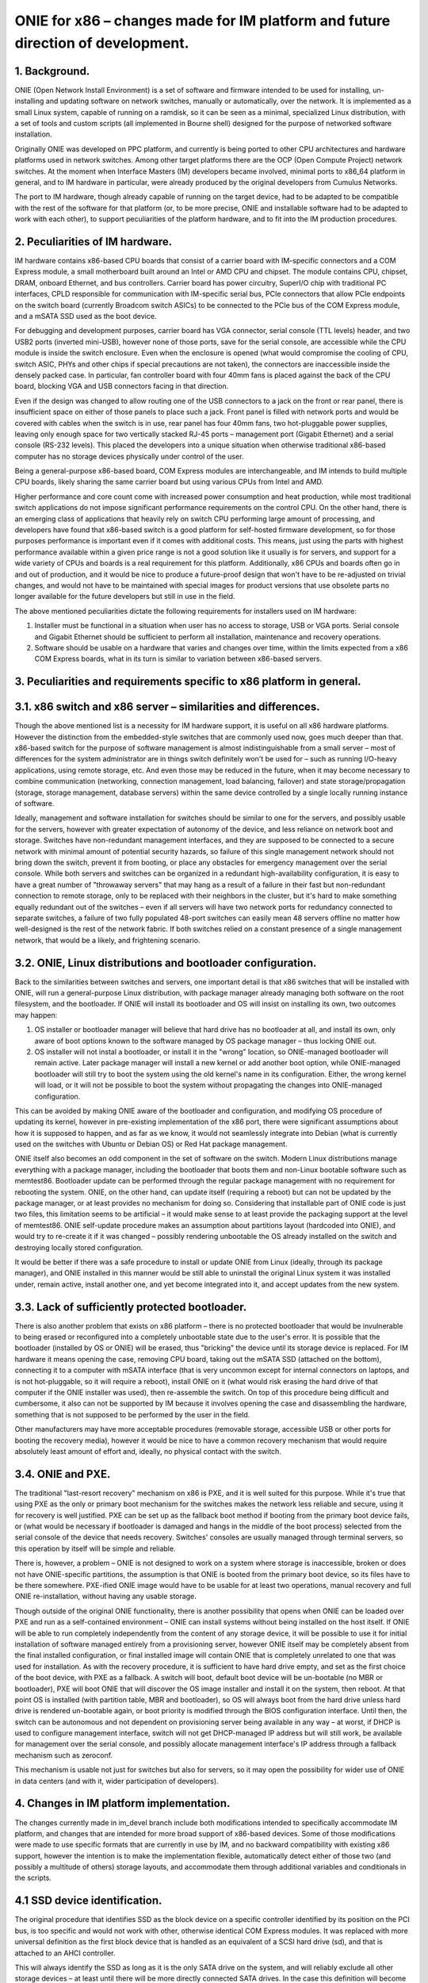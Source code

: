 ################################################################################
ONIE for x86 – changes made for IM platform and future direction of development.
################################################################################

1. Background.
==============

ONIE (Open Network Install Environment) is a set of software and firmware intended to be used for installing, un-installing and updating software on network switches, manually or automatically, over the network. It is implemented as a small Linux system, capable of running on a ramdisk, so it can be seen as a minimal, specialized Linux distribution, with a set of tools and custom scripts (all implemented in Bourne shell) designed for the purpose of networked software installation.

Originally ONIE was developed on PPC platform, and currently is being ported to other CPU architectures and hardware platforms used in network switches. Among other target platforms there are the OCP (Open Compute Project) network switches. At the moment when Interface Masters (IM) developers became involved, minimal ports to x86_64 platform in general, and to IM hardware in particular, were already produced by the original developers from Cumulus Networks.

The port to IM hardware, though already capable of running on the target device, had to be adapted to be compatible with the rest of the software for that platform (or, to be more precise, ONIE and installable software had to be adapted to work with each other), to support peculiarities of the platform hardware, and to fit into the IM production procedures.

2. Peculiarities of IM hardware.
================================

IM hardware contains x86-based CPU boards that consist of a carrier board with IM-specific connectors and a COM Express module, a small motherboard built around an Intel or AMD CPU and chipset. The module contains CPU, chipset, DRAM, onboard Ethernet, and bus controllers. Carrier board has power circuitry, SuperI/O chip with traditional PC interfaces, CPLD responsible for communication with IM-specific serial bus, PCIe connectors that allow PCIe endpoints on the switch board (currently Broadcom switch ASICs) to be connected to the PCIe bus of the COM Express module, and a mSATA SSD used as the boot device.

For debugging and development purposes, carrier board has VGA connector, serial console (TTL levels) header, and two USB2 ports (inverted mini-USB), however none of those ports, save for the serial console, are accessible while the CPU module is inside the switch enclosure. Even when the enclosure is opened (what would compromise the cooling of CPU, switch ASIC, PHYs and other chips if special precautions are not taken), the connectors are inaccessible inside the densely packed case. In particular, fan controller board with four 40mm fans is placed against the back of the CPU board, blocking VGA and USB connectors facing in that direction.

Even if the design was changed to allow routing one of the USB connectors to a jack on the front or rear panel, there is insufficient space on either of those panels to place such a jack. Front panel is filled with network ports and would be covered with cables when the switch is in use, rear panel has four 40mm fans, two hot-pluggable power supplies, leaving only enough space for two vertically stacked RJ-45 ports – management port (Gigabit Ethernet) and a serial console (RS-232 levels). This placed the developers into a unique situation when otherwise traditional x86-based computer has no storage devices physically under control of the user.

Being a general-purpose x86-based board, COM Express modules are interchangeable, and IM intends to build multiple CPU boards, likely sharing the same carrier board but using various CPUs from Intel and AMD.

Higher performance and core count come with increased power consumption and heat production, while most traditional switch applications do not impose significant performance requirements on the control CPU. On the other hand, there is an emerging class of applications that heavily rely on switch CPU performing large amount of processing, and developers have found that x86-based switch is a good platform for self-hosted firmware development, so for those purposes performance is important  even if it comes with additional costs. This means, just using the parts with highest performance available within a given price range is not a good solution like it usually is for servers, and support for a wide variety of CPUs and boards is a real requirement for this platform. Additionally, x86 CPUs and boards often go in and out of production, and it would be nice to produce a future-proof design that won't have to be re-adjusted on trivial changes, and would not have to be maintained with special images for product versions that use obsolete parts no longer available for the future developers but still in use in the field.

The above mentioned peculiarities dictate the following requirements for installers used on IM hardware:

1. Installer must be functional in a situation when user has no access to storage, USB or VGA ports. Serial console and Gigabit Ethernet should be sufficient to perform all installation, maintenance and recovery operations.
2. Software should be usable on a hardware that varies and changes over time, within the limits expected from a x86 COM Express boards, what in its turn is similar to variation between x86-based servers.

3. Peculiarities and requirements specific to x86 platform in general.
======================================================================

3.1. x86 switch and x86 server – similarities and differences.
==============================================================

Though the above mentioned list is a necessity for IM hardware support, it is useful on all x86 hardware platforms. However the distinction from the embedded-style switches that are commonly used now, goes much deeper than that. x86-based switch for the purpose of software management is almost indistinguishable from a small server – most of differences for the system administrator are in things switch definitely won't be used for – such as running I/O-heavy applications, using remote storage, etc. And even those may be reduced in the future, when it may become necessary to combine communication (networking, connection management, load balancing, failover) and state storage/propagation (storage, storage management, database servers) within the same device controlled by a single locally running instance of software.

Ideally, management and software installation for switches should be similar to one for the servers, and possibly usable for the servers, however with greater expectation of autonomy of the device, and less reliance on network boot and storage. Switches have non-redundant management interfaces, and they are supposed to be connected to a secure network with minimal amount of potential security hazards, so failure of this single management network should not bring down the switch, prevent it from booting, or place any obstacles for emergency management over the serial console.
While both servers and switches can be organized in a redundant high-availability configuration, it is easy to have a great number of "throwaway servers" that may hang as a result of a failure in their fast but non-redundant connection to remote storage, only to be replaced with their neighbors in the cluster, but it's hard to make something equally redundant out of the switches – even if all servers will have two network ports for redundancy connected to separate switches, a failure of two fully populated 48-port switches can easily mean 48 servers offline no matter how well-designed is the rest of the network fabric. If both switches relied on a constant presence of a single management network, that would be a likely, and frightening scenario.

3.2. ONIE, Linux distributions and bootloader configuration.
============================================================

Back to the similarities between switches and servers, one important detail is that x86 switches that will be installed with ONIE, will run a general-purpose Linux distribution, with package manager already managing both software on the root filesystem, and the bootloader. If ONIE will install its bootloader and OS will insist on installing its own, two outcomes may happen:

1. OS installer or bootloader manager will believe that hard drive has no bootloader at all, and install its own, only aware of boot options known to the software managed by OS package manager – thus locking ONIE out.
2. OS installer will not instal a bootloader, or install it in the "wrong" location, so ONIE-managed bootloader will remain active. Later package manager will install a new kernel or add another boot option, while ONIE-managed bootloader will still try to boot the system using the old kernel's name in its configuration. Either, the wrong kernel will load, or it will not be possible to boot the system without propagating the changes into ONIE-managed configuration.

This can be avoided by making ONIE aware of the bootloader and configuration, and modifying OS procedure of updating its kernel, however in pre-existing implementation of the x86 port, there were significant assumptions about how it is supposed to happen, and as far as we know, it would not seamlessly integrate into Debian (what is currently used on the switches with Ubuntu or Debian OS) or Red Hat package management.

ONIE itself also becomes an odd component in the set of software on the switch. Modern Linux distributions manage everything with a package manager, including the bootloader that boots them and non-Linux bootable software such as memtest86. Bootloader update can be performed through the regular package management with no requirement for rebooting the system. ONIE, on the other hand, can update itself (requiring a reboot) but can not be updated by the package manager, or at least provides no mechanism for doing so. Considering that installable part of ONIE code is just two files, this limitation seems to be artificial – it would make sense to at least provide the packaging support at the level of memtest86. ONIE self-update procedure makes an assumption about partitions layout (hardcoded into ONIE), and would try to re-create it if it was changed – possibly rendering unbootable the OS already installed on the switch and destroying locally stored configuration.

It would be better if there was a safe procedure to install or update ONIE from Linux (ideally, through its package manager), and ONIE installed in this manner would be still able to uninstall the original Linux system it was installed under, remain active, install another one, and yet become integrated into it, and accept updates from the new system.

3.3. Lack of sufficiently protected bootloader.
===============================================

There is also another problem that exists on x86 platform – there is no protected bootloader that would be invulnerable to being erased or reconfigured into a completely unbootable state due to the user's error. It is possible that the bootloader (installed by OS or ONIE) will be erased, thus "bricking" the device until its storage device is replaced.
For IM hardware it means opening the case, removing CPU board, taking out the mSATA SSD (attached on the bottom), connecting it to a computer with mSATA interface (that is very uncommon except for internal connectors on laptops, and is not hot-pluggable, so it will require a reboot), install ONIE on it (what would risk erasing the hard drive of that computer if the ONIE installer was used), then re-assemble the switch. On top of this procedure being difficult and cumbersome, it also can not be supported by IM because it involves opening the case and disassembling the hardware, something that is not supposed to be performed by the user in the field.

Other manufacturers may have more acceptable procedures (removable storage, accessible USB or other ports for booting the recovery media), however it would be nice to have a common recovery mechanism that would require absolutely least amount of effort and, ideally, no physical contact with the switch.

3.4. ONIE and PXE.
==================

The traditional "last-resort recovery" mechanism on x86 is PXE, and it is well suited for this purpose. While it's true that using PXE as the only or primary boot mechanism for the switches makes the network less reliable and secure, using it for recovery is well justified. PXE can be set up as the fallback boot method if booting from the primary boot device fails, or (what would be necessary if bootloader is damaged and hangs in the middle of the boot process) selected from the serial console of the device that needs recovery. Switches' consoles are usually managed through terminal servers, so this operation by itself will be simple and reliable.

There is, however, a problem – ONIE is not designed to work on a system where storage is inaccessible, broken or does not have ONIE-specific partitions, the assumption is that ONIE is booted from the primary boot device, so its files have to be there somewhere. PXE-ified ONIE image would have to be usable for at least two operations, manual recovery and full ONIE re-installation, without having any usable storage.

Though outside of the original ONIE functionality, there is another possibility that opens when ONIE can be loaded over PXE and run as a self-contained environment – ONIE can install systems without being installed on the host itself. If ONIE will be able to run completely independently from the content of any storage device, it will be possible to use it for initial installation of software managed entirely from a provisioning server, however ONIE itself may be completely absent from the final installed configuration, or final installed image will contain ONIE that is completely unrelated to one that was used for installation. As with the recovery procedure, it is sufficient to have hard drive empty, and set as the first choice of the boot device, with PXE as a fallback. A switch will boot, default boot device will be un-bootable (no MBR or bootloader), PXE will boot ONIE that will discover the OS image installer and install it on the system, then reboot. At that point OS is installed (with partition table, MBR and bootloader), so OS will always boot from the hard drive unless hard drive is rendered un-bootable again, or boot priority is modified through the BIOS configuration interface. Until then, the switch can be autonomous and not dependent on provisioning server being available in any way – at worst, if DHCP is used to configure management interface, switch will not get DHCP-managed IP address but will still work, be available for management over the serial console, and possibly allocate management interface's IP address through a fallback mechanism such as zeroconf.

This mechanism is usable not just for switches but also for servers, so it may open the possibility for wider use of ONIE in data centers (and with it, wider participation of developers).

4. Changes in IM platform implementation.
=========================================

The changes currently made in im_devel branch include both modifications intended to specifically accommodate IM platform, and changes that are intended for more broad support of x86-based devices. Some of those modifications were made to use specific formats that are currently in use by IM, and no backward compatibility with existing x86 support, however the intention is to make the implementation flexible, automatically detect either of those two (and possibly a multitude of others) storage layouts, and accommodate them through additional variables and conditionals in the scripts.

4.1 SSD device identification.
==============================

The original procedure that identifies SSD as the block device on a specific controller identified by its position on the PCI bus, is too specific and would not work with other, otherwise identical COM Express modules. It was replaced with more universal definition as the first block device that is handled as an equivalent of a SCSI hard drive (sd), and that is attached to an AHCI controller.

This will always identify the SSD as long as it is the only SATA drive on the system, and will reliably exclude all other storage devices – at least until there will be more directly connected SATA drives. In the case this definition will become unusable on some new models, it will be necessary to add more definitions, and use dmidecode utility to distinguish be
